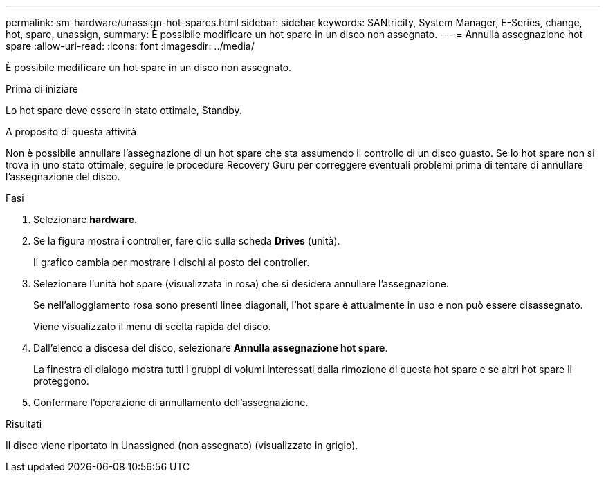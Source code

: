 ---
permalink: sm-hardware/unassign-hot-spares.html 
sidebar: sidebar 
keywords: SANtricity, System Manager, E-Series, change, hot, spare, unassign, 
summary: È possibile modificare un hot spare in un disco non assegnato. 
---
= Annulla assegnazione hot spare
:allow-uri-read: 
:icons: font
:imagesdir: ../media/


[role="lead"]
È possibile modificare un hot spare in un disco non assegnato.

.Prima di iniziare
Lo hot spare deve essere in stato ottimale, Standby.

.A proposito di questa attività
Non è possibile annullare l'assegnazione di un hot spare che sta assumendo il controllo di un disco guasto. Se lo hot spare non si trova in uno stato ottimale, seguire le procedure Recovery Guru per correggere eventuali problemi prima di tentare di annullare l'assegnazione del disco.

.Fasi
. Selezionare *hardware*.
. Se la figura mostra i controller, fare clic sulla scheda *Drives* (unità).
+
Il grafico cambia per mostrare i dischi al posto dei controller.

. Selezionare l'unità hot spare (visualizzata in rosa) che si desidera annullare l'assegnazione.
+
Se nell'alloggiamento rosa sono presenti linee diagonali, l'hot spare è attualmente in uso e non può essere disassegnato.

+
Viene visualizzato il menu di scelta rapida del disco.

. Dall'elenco a discesa del disco, selezionare *Annulla assegnazione hot spare*.
+
La finestra di dialogo mostra tutti i gruppi di volumi interessati dalla rimozione di questa hot spare e se altri hot spare li proteggono.

. Confermare l'operazione di annullamento dell'assegnazione.


.Risultati
Il disco viene riportato in Unassigned (non assegnato) (visualizzato in grigio).
